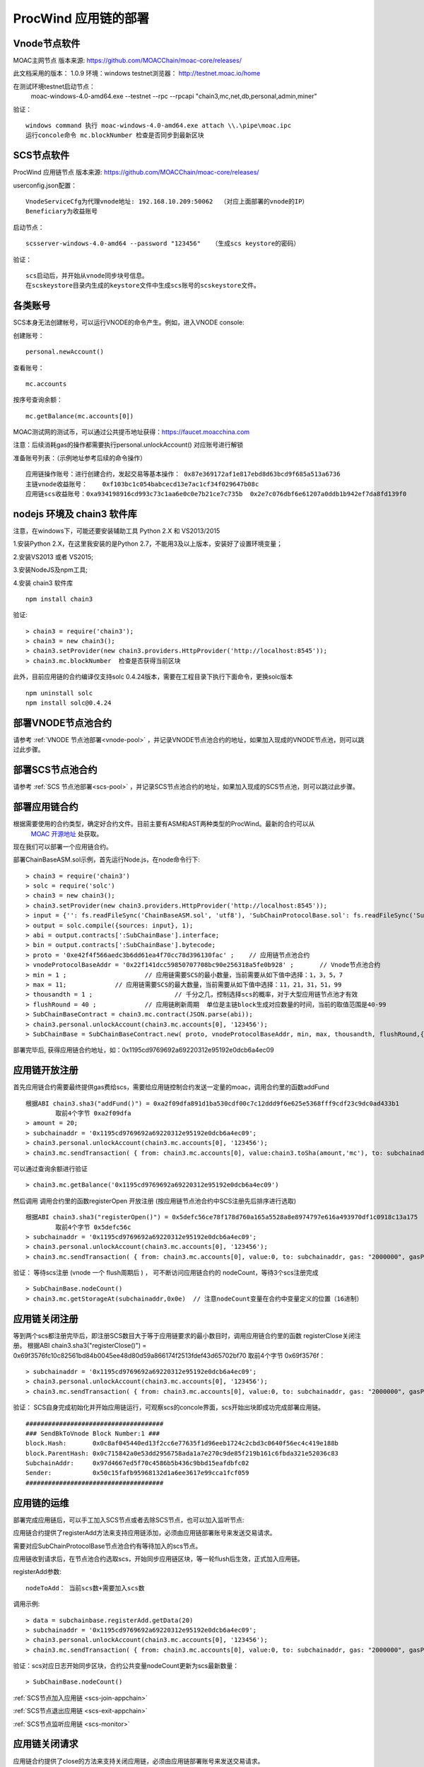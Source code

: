 .. _proc-wind-setup:

ProcWind 应用链的部署
--------------------

Vnode节点软件
=============
MOAC主网节点  版本来源: https://github.com/MOACChain/moac-core/releases/

此文档采用的版本： 1.0.9    环境：windows   testnet浏览器： http://testnet.moac.io/home

在测试环境testnet启动节点： 
	moac-windows-4.0-amd64.exe --testnet --rpc --rpcapi "chain3,mc,net,db,personal,admin,miner"

验证： 
::
	windows command 执行 moac-windows-4.0-amd64.exe attach \\.\pipe\moac.ipc  
	运行concole命令 mc.blockNumber 检查是否同步到最新区块

	
SCS节点软件
=============

ProcWind 应用链节点  版本来源: https://github.com/MOACChain/moac-core/releases/

userconfig.json配置：
::
	VnodeServiceCfg为代理vnode地址: 192.168.10.209:50062  （对应上面部署的vnode的IP）
	Beneficiary为收益账号
	
启动节点：
::
	scsserver-windows-4.0-amd64 --password "123456"   （生成scs keystore的密码）
	
验证： 
::
	scs启动后，并开始从vnode同步块号信息。
	在scskeystore目录内生成的keystore文件中生成scs账号的scskeystore文件。
	
	   
各类账号
========

SCS本身无法创建帐号，可以运行VNODE的命令产生。例如，进入VNODE console:


创建账号：
::
	personal.newAccount() 

查看账号：
::
	mc.accounts

按序号查询余额：
::
	mc.getBalance(mc.accounts[0])   

MOAC测试网的测试币，可以通过公共提币地址获得：https://faucet.moacchina.com

注意：后续消耗gas的操作都需要执行personal.unlockAccount() 对应账号进行解锁				

准备账号列表：（示例地址参考后续的命令操作）	
::	
	应用链操作账号：进行创建合约，发起交易等基本操作： 0x87e369172af1e817ebd8d63bcd9f685a513a6736 
	主链vnode收益账号：	0xf103bc1c054babcecd13e7ac1cf34f029647b08c 
	应用链scs收益账号：0xa934198916cd993c73c1aa6e0c0e7b21ce7c735b  0x2e7c076dbf6e61207a0ddb1b942ef7da8fd139f0
	

nodejs 环境及 chain3 软件库
==========================

				
注意，在windows下，可能还要安装辅助工具 Python 2.X 和 VS2013/2015

1.安装Python 2.X，在这里我安装的是Python 2.7，不能用3及以上版本，安装好了设置环境变量；

2.安装VS2013 或者 VS2015;

3.安装NodeJS及npm工具;

4.安装 chain3 软件库
::
	npm install chain3  

验证:  
::
	> chain3 = require('chain3'); 
	> chain3 = new chain3(); 
	> chain3.setProvider(new chain3.providers.HttpProvider('http://localhost:8545')); 
	> chain3.mc.blockNumber  检查是否获得当前区块 

此外，目前应用链的合约编译仅支持solc 0.4.24版本，需要在工程目录下执行下面命令，更换solc版本
::
	npm uninstall solc
	npm install solc@0.4.24


部署VNODE节点池合约
==================

请参考 :ref:`VNODE 节点池部署<vnode-pool>` ，并记录VNODE节点池合约的地址，如果加入现成的VNODE节点池，则可以跳过此步骤。


部署SCS节点池合约
=================

请参考 :ref:`SCS 节点池部署<scs-pool>` ，并记录SCS节点池合约的地址，如果加入现成的SCS节点池，则可以跳过此步骤。


部署应用链合约  
=============

根据需要使用的合约类型，确定好合约文件。目前主要有ASM和AST两种类型的ProcWind。最新的合约可以从
 `MOAC 开源地址 <https://github.com/MOACChain/moac-core/tree/master>`__ 处获取。
现在我们可以部署一个应用链合约。

部署ChainBaseASM.sol示例，首先运行Node.js，在node命令行下:
::
	> chain3 = require('chain3')
	> solc = require('solc')
	> chain3 = new chain3();
	> chain3.setProvider(new chain3.providers.HttpProvider('http://localhost:8545'));
	> input = {'': fs.readFileSync('ChainBaseASM.sol', 'utf8'), 'SubChainProtocolBase.sol': fs.readFileSync('SubChainProtocolBase.sol', 'utf8')};
	> output = solc.compile({sources: input}, 1);			
	> abi = output.contracts[':SubChainBase'].interface;
	> bin = output.contracts[':SubChainBase'].bytecode;
	> proto = '0xe42f4f566aedc3b6dd61ea4f70cc78d396130fac' ;    // 应用链节点池合约 
	> vnodeProtocolBaseAddr = '0x22f141dcc59850707708bc90e256318a5fe0b928' ;       // Vnode节点池合约 
	> min = 1 ;			// 应用链需要SCS的最小数量，当前需要从如下值中选择：1，3，5，7
	> max = 11;		// 应用链需要SCS的最大数量，当前需要从如下值中选择：11，21，31，51，99
	> thousandth = 1 ;			// 千分之几，控制选择scs的概率，对于大型应用链节点池才有效
	> flushRound = 40 ;     	// 应用链刷新周期  单位是主链block生成对应数量的时间，当前的取值范围是40-99
	> SubChainBaseContract = chain3.mc.contract(JSON.parse(abi));  
	> chain3.personal.unlockAccount(chain3.mc.accounts[0], '123456');
	> SubChainBase = SubChainBaseContract.new( proto, vnodeProtocolBaseAddr, min, max, thousandth, flushRound,{ from: chain3.mc.accounts[0],  data: '0x' + bin,  gas:'9000000'} , function (e, contract){console.log('Contract address: ' + contract.address + ' transactionHash: ' + contract.transactionHash); });
	
		
部署完毕后, 获得应用链合约地址，如：0x1195cd9769692a69220312e95192e0dcb6a4ec09
		

	
应用链开放注册
=============

首先应用链合约需要最终提供gas费给scs，需要给应用链控制合约发送一定量的moac，调用合约里的函数addFund
::	
	根据ABI chain3.sha3("addFund()") = 0xa2f09dfa891d1ba530cdf00c7c12ddd9f6e625e5368fff9cdf23c9dc0ad433b1
		取前4个字节 0xa2f09dfa 
	> amount = 20;
	> subchainaddr = '0x1195cd9769692a69220312e95192e0dcb6a4ec09';
	> chain3.personal.unlockAccount(chain3.mc.accounts[0], '123456');
	> chain3.mc.sendTransaction( { from: chain3.mc.accounts[0], value:chain3.toSha(amount,'mc'), to: subchainaddr, gas: "2000000", gasPrice: chain3.mc.gasPrice, data: '0xa2f09dfa'});

可以通过查询余额进行验证  
::		
	> chain3.mc.getBalance('0x1195cd9769692a69220312e95192e0dcb6a4ec09')
		
然后调用  调用合约里的函数registerOpen 开放注册 (按应用链节点池合约中SCS注册先后排序进行选取)
::
	根据ABI chain3.sha3("registerOpen()") = 0x5defc56ce78f178d760a165a5528a8e8974797e616a493970df1c0918c13a175
		取前4个字节 0x5defc56c 
	> subchainaddr = '0x1195cd9769692a69220312e95192e0dcb6a4ec09';
	> chain3.personal.unlockAccount(chain3.mc.accounts[0], '123456');
	> chain3.mc.sendTransaction( { from: chain3.mc.accounts[0], value:0, to: subchainaddr, gas: "2000000", gasPrice: chain3.mc.gasPrice, data: '0x5defc56c'});				

	
验证：  等待scs注册 (vnode 一个 flush周期后 ) ， 可不断访问应用链合约的 nodeCount，等待3个scs注册完成
::
	> SubChainBase.nodeCount()
	> chain3.mc.getStorageAt(subchainaddr,0x0e)  // 注意nodeCount变量在合约中变量定义的位置（16进制）

应用链关闭注册
=============

等到两个scs都注册完毕后，即注册SCS数目大于等于应用链要求的最小数目时，调用应用链合约里的函数 registerClose关闭注册。
根据ABI chain3.sha3("registerClose()") = 0x69f3576fc10c82561bd84b0045ee48d80d59a866174f2513fdef43d65702bf70
取前4个字节 0x69f3576f：
::
	> subchainaddr = '0x1195cd9769692a69220312e95192e0dcb6a4ec09';
	> chain3.personal.unlockAccount(chain3.mc.accounts[0], '123456');
	> chain3.mc.sendTransaction( { from: chain3.mc.accounts[0], value:0, to: subchainaddr, gas: "2000000", gasPrice: chain3.mc.gasPrice, data: '0x69f3576f'});
			
验证：  SCS自身完成初始化并开始应用链运行，可观察scs的concole界面，scs开始出块即成功完成部署应用链。
::
		#####################################
		### SendBkToVnode Block Number:1 ###
		block.Hash:       0x0c8af045440ed13f2cc6e77635f1d96eeb1724c2cbd3c0640f56ec4c419e188b
		block.ParentHash: 0x0c715842a0e53dd2956758ada1a7e270c9de85f219b161c6fbda321e52036c83
		SubchainAddr:     0x97d4667ed5f70c4586b5b436c9bbd15eafdbfc02
		Sender:           0x50c15fafb95968132d1a6ee3617e99cca1fcf059
		#####################################
		 

应用链的运维
=============

部署完成应用链后，可以手工加入SCS节点或者去除SCS节点，也可以加入监听节点:


应用链合约提供了registerAdd方法来支持应用链添加，必须由应用链部署账号来发送交易请求。

需要对应SubChainProtocolBase节点池合约有等待加入的scs节点。

应用链收到请求后，在节点池合约选取scs，开始同步应用链区块，等一轮flush后生效，正式加入应用链。

registerAdd参数:
::
	nodeToAdd： 当前scs数+需要加入scs数

调用示例:
::	
	> data = subchainbase.registerAdd.getData(20)
	> subchainaddr = '0x1195cd9769692a69220312e95192e0dcb6a4ec09';
	> chain3.personal.unlockAccount(chain3.mc.accounts[0], '123456');
	> chain3.mc.sendTransaction( { from: chain3.mc.accounts[0], value:0, to: subchainaddr, gas: "2000000", gasPrice: chain3.mc.gasPrice, data: data});

验证：scs对应日志开始同步区块，合约公共变量nodeCount更新为scs最新数量：
::		
	> SubChainBase.nodeCount()

:ref:`SCS节点加入应用链 <scs-join-appchain>` 

:ref:`SCS节点退出应用链 <scs-exit-appchain>` 

:ref:`SCS节点监听应用链 <scs-monitor>` 

应用链关闭请求
=============

应用链合约提供了close的方法来支持关闭应用链，必须由应用链部署账号来发送交易请求。

调用示例:
::	
	根据ABI chain3.sha3("close()") = 0x43d726d69bfad97630bc12e80b1a43c44fecfddf089a314709482b2b0132f662
		取前4个字节 0x43d726d6 
	> subchainaddr = '0x1195cd9769692a69220312e95192e0dcb6a4ec09';
	> chain3.personal.unlockAccount(chain3.mc.accounts[0], '123456');
	> chain3.mc.sendTransaction( { from: chain3.mc.accounts[0], value:0, to: subchainaddr, gas: "2000000", gasPrice: chain3.mc.gasPrice, data: '0x43d726d6'});

关闭请求发送后，需等待一轮flush后生效，相关应用链维护费用也将退回到应用链部署账号中。
可以通过查询余额进行验证：
::		
	> chain3.mc.getBalance('0x1195cd9769692a69220312e95192e0dcb6a4ec09')


.. _procwind-optimize:

应用链的优化部署
===============

ProcWind 应用链对网络要求比较高，如果用于商业项目在所有节点可控的情况下建议进行的优化部署。
推荐采用云服务器：

VNODE 最低要求配置：4核4G，推荐4核8G；

SCS 最低要求配置：2核4G；（注意：scs配置建议型号统一）；

通讯网络建议带宽：4MB/s；

.. list-table:: 客户端组网建议配置
   :widths: 15 10 10 30
   :header-rows: 1

   * - 实用场景
     - VNODE数量
     - SCS数量
     - VNODE-SCS连接配置
   * - 开发环境
     - 1
     - 3
     - 1V-3S*
   * - 低频生产环境
     - 3
     - 7
     - 1V-2S:1V-2S:1V-3S      
   * - 高频生产环境
     - 5
     - 11
     - 1V-2S:1V-2S:1V-2S:1V-2S:1V-3S


* 1V-3S, 1 VNODE 连接 3 SCSs

在运行ProcWind的时候，需要将所有验证节点的机器时钟调成一致，保证在节点通讯时的时间标记是同步的。如果验证节点之间的时钟不同，那么验证过程的执行可能会被打乱，导致节点无法同步。
建议使用NTP服务来保证SCS之间的时间一致性。可以使用一台SCS机器做NTP时间服务器，同时这台机器本身与外网标准的其它时间服务器同步，其它服务器以这台SCS作为校对即可，当然其它方案也可以，只要保证SCS之间的时间是一致的，即可保证应用链节点的同步。

首先给所有的机器安装nfp软件，可以参考这篇`文章 <https://www.cnblogs.com/wxxjianchi/p/10531582.html>`__来做相关的NTP服务。
这里也给一个大概说明作为重点参数的配置参考，当然也可以自己设置其NTP服务规则，具体需要依照IP地址进行配置。

在各个VNODE节点启动之后，最好加入相邻的节点，使用AddPeer把节点直接相连，可以优化通信。
如果需要调试应用链，可以使用系统日志，参考 :ref:`SCS 日志设置 <setup-logfile>` 。
